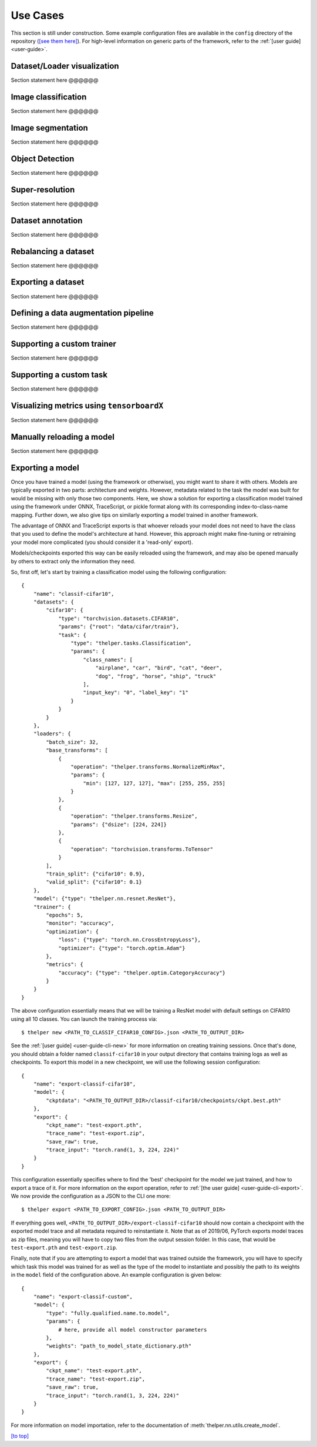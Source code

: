 .. _use-cases:

=========
Use Cases
=========

This section is still under construction. Some example configuration files are available in the
``config`` directory of the repository (`[see them here]`__). For high-level information on generic
parts of the framework, refer to the :ref:`[user guide] <user-guide>`.

.. __: https://github.com/plstcharles/thelper/tree/master/configs


.. _use-cases-dataset-viz:

Dataset/Loader visualization
============================

Section statement here @@@@@@

.. _use-cases-image-classif:

Image classification
====================

Section statement here @@@@@@

.. _use-cases-image-segm:

Image segmentation
==================

Section statement here @@@@@@

.. _use-cases-obj-detect:

Object Detection
================

Section statement here @@@@@@

.. _use-cases-super-res:

Super-resolution
================

Section statement here @@@@@@

.. _use-cases-dataset-annot:

Dataset annotation
==================

Section statement here @@@@@@

.. _use-cases-dataset-rebalance:

Rebalancing a dataset
=====================

Section statement here @@@@@@

.. _use-cases-dataset-export:

Exporting a dataset
===================

Section statement here @@@@@@

.. _use-cases-dataset-augment:

Defining a data augmentation pipeline
=====================================

Section statement here @@@@@@

.. _use-cases-custom-trainer:

Supporting a custom trainer
===========================

Section statement here @@@@@@

.. _use-cases-custom-task:

Supporting a custom task
========================

Section statement here @@@@@@

.. _use-cases-tensorboardx:

Visualizing metrics using ``tensorboardX``
==========================================

Section statement here @@@@@@

.. _use-cases-model-reload:

Manually reloading a model
==========================

Section statement here @@@@@@

.. _use-cases-model-export:

Exporting a model
=================

Once you have trained a model (using the framework or otherwise), you might want to share
it with others. Models are typically exported in two parts: architecture and weights. However,
metadata related to the task the model was built for would be missing with only those two components.
Here, we show a solution for exporting a classification model trained using the framework under ONNX,
TraceScript, or pickle format along with its corresponding index-to-class-name mapping. Further down,
we also give tips on similarly exporting a model trained in another framework.

The advantage of ONNX and TraceScript exports is that whoever reloads your model does not need to have
the class that you used to define the model's architecture at hand. However, this approach might make
fine-tuning or retraining your model more complicated (you should consider it a 'read-only' export).

Models/checkpoints exported this way can be easily reloaded using the framework, and may also be
opened manually by others to extract only the information they need.

So, first off, let's start by training a classification model using the following configuration::

    {
        "name": "classif-cifar10",
        "datasets": {
            "cifar10": {
                "type": "torchvision.datasets.CIFAR10",
                "params": {"root": "data/cifar/train"},
                "task": {
                    "type": "thelper.tasks.Classification",
                    "params": {
                        "class_names": [
                            "airplane", "car", "bird", "cat", "deer",
                            "dog", "frog", "horse", "ship", "truck"
                        ],
                        "input_key": "0", "label_key": "1"
                    }
                }
            }
        },
        "loaders": {
            "batch_size": 32,
            "base_transforms": [
                {
                    "operation": "thelper.transforms.NormalizeMinMax",
                    "params": {
                        "min": [127, 127, 127], "max": [255, 255, 255]
                    }
                },
                {
                    "operation": "thelper.transforms.Resize",
                    "params": {"dsize": [224, 224]}
                },
                {
                    "operation": "torchvision.transforms.ToTensor"
                }
            ],
            "train_split": {"cifar10": 0.9},
            "valid_split": {"cifar10": 0.1}
        },
        "model": {"type": "thelper.nn.resnet.ResNet"},
        "trainer": {
            "epochs": 5,
            "monitor": "accuracy",
            "optimization": {
                "loss": {"type": "torch.nn.CrossEntropyLoss"},
                "optimizer": {"type": "torch.optim.Adam"}
            },
            "metrics": {
                "accuracy": {"type": "thelper.optim.CategoryAccuracy"}
            }
        }
    }

The above configuration essentially means that we will be training a ResNet model with
default settings on CIFAR10 using all 10 classes. You can launch the training process via::

    $ thelper new <PATH_TO_CLASSIF_CIFAR10_CONFIG>.json <PATH_TO_OUTPUT_DIR>

See the :ref:`[user guide] <user-guide-cli-new>` for more information on creating training
sessions. Once that's done, you should obtain a folder named ``classif-cifar10`` in your output
directory that contains training logs as well as checkpoints. To export this model
in a new checkpoint, we will use the following session configuration::

    {
        "name": "export-classif-cifar10",
        "model": {
            "ckptdata": "<PATH_TO_OUTPUT_DIR>/classif-cifar10/checkpoints/ckpt.best.pth"
        },
        "export": {
            "ckpt_name": "test-export.pth",
            "trace_name": "test-export.zip",
            "save_raw": true,
            "trace_input": "torch.rand(1, 3, 224, 224)"
        }
    }

This configuration essentially specifies where to find the 'best' checkpoint for the model we
just trained, and how to export a trace of it. For more information on the export operation, refer
to :ref:`[the user guide] <user-guide-cli-export>`. We now provide the configuration as a JSON to
the CLI one more::

    $ thelper export <PATH_TO_EXPORT_CONFIG>.json <PATH_TO_OUTPUT_DIR>

If everything goes well, ``<PATH_TO_OUTPUT_DIR>/export-classif-cifar10`` should now contain a checkpoint
with the exported model trace and all metadata required to reinstantiate it. Note that as of 2019/06,
PyTorch exports model traces as zip files, meaning you will have to copy two files from the output
session folder. In this case, that would be ``test-export.pth`` and ``test-export.zip``.

Finally, note that if you are attempting to export a model that was trained outside the framework, you
will have to specify which task this model was trained for as well as the type of the model to instantiate
and possibly the path to its weights in the ``model`` field of the configuration above. An example
configuration is given below::

    {
        "name": "export-classif-custom",
        "model": {
            "type": "fully.qualified.name.to.model",
            "params": {
                # here, provide all model constructor parameters
            },
            "weights": "path_to_model_state_dictionary.pth"
        },
        "export": {
            "ckpt_name": "test-export.pth",
            "trace_name": "test-export.zip",
            "save_raw": true,
            "trace_input": "torch.rand(1, 3, 224, 224)"
        }
    }

For more information on model importation, refer to the documentation of :meth:`thelper.nn.utils.create_model`.

`[to top] <#use-cases>`_
